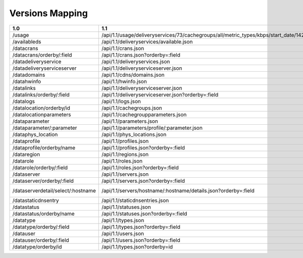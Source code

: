 .. raw:: html

  <style>
  table {
      table-layout: fixed;
      width: 100%;
  }

  td {
      word-wrap:break-word;
  }
  table.docutils col:nth-child(1) {
      width: 30%;
  }
  table.docutils col:nth-child(2) {
      width: 30%;
  }
  table.docutils col:nth-child(3) {
      width: 30%;
  }
  .wy-nav-content {
      max-width: 1200px;
      width: 90%;
  }
  </style>

.. 
.. Copyright 2015 Comcast Cable Communications Management, LLC
.. 
.. Licensed under the Apache License, Version 2.0 (the "License");
.. you may not use this file except in compliance with the License.
.. You may obtain a copy of the License at
.. 
..     http://www.apache.org/licenses/LICENSE-2.0
.. 
.. Unless required by applicable law or agreed to in writing, software
.. distributed under the License is distributed on an "AS IS" BASIS,
.. WITHOUT WARRANTIES OR CONDITIONS OF ANY KIND, either express or implied.
.. See the License for the specific language governing permissions and
.. limitations under the License.
.. 


.. _to-api-version-mapping:

Versions Mapping
====================


+------------------------------------+-------------------------------------------------------------------------------------------------------------------------------------+-------------------------------------------------------------------+
|        1.0                         |  1.1                                                                                                                                |  1.2                                                              |
+====================================+=====================================================================================================================================+===================================================================+
| /usage                             |   /api/1.1/usage/deliveryservices/73/cachegroups/all/metric_types/kbps/start_date/1424101131/end_date/1424187531/interval/3600.json |   /api/1.2/deliveryservices/available.json                        |
+------------------------------------+-------------------------------------------------------------------------------------------------------------------------------------+-------------------------------------------------------------------+
| /availableds                       |   /api/1.1/deliveryservices/available.json                                                                                          |   /api/1.2/deliveryservices/available.json                        |
+------------------------------------+-------------------------------------------------------------------------------------------------------------------------------------+-------------------------------------------------------------------+
| /datacrans                         |   /api/1.1/crans.json                                                                                                               |   /api/1.2/crans.json                                             |
+------------------------------------+-------------------------------------------------------------------------------------------------------------------------------------+-------------------------------------------------------------------+
| /datacrans/orderby/:field          |   /api/1.1/crans.json?orderby=:field                                                                                                |   /api/1.2/crans.json?orderby=:field                              |
+------------------------------------+-------------------------------------------------------------------------------------------------------------------------------------+-------------------------------------------------------------------+
| /datadeliveryservice               |   /api/1.1/deliveryservices.json                                                                                                    |   /api/1.2/deliveryservices.json                                  |
+------------------------------------+-------------------------------------------------------------------------------------------------------------------------------------+-------------------------------------------------------------------+
| /datadeliveryserviceserver         |   /api/1.1/deliveryserviceserver.json                                                                                               |   /api/1.2/deliveryserviceserver.json                             |
+------------------------------------+-------------------------------------------------------------------------------------------------------------------------------------+-------------------------------------------------------------------+
| /datadomains                       |   /api/1.1/cdns/domains.json                                                                                                        |   /api/1.2/cdns/domains.json                                      |
+------------------------------------+-------------------------------------------------------------------------------------------------------------------------------------+-------------------------------------------------------------------+
| /datahwinfo                        |   /api/1.1/hwinfo.json                                                                                                              |   /api/1.2/hwinfo.json                                            |
+------------------------------------+-------------------------------------------------------------------------------------------------------------------------------------+-------------------------------------------------------------------+
| /datalinks                         |   /api/1.1/deliveryserviceserver.json                                                                                               |   /api/1.2/deliveryserviceserver.json                             |
+------------------------------------+-------------------------------------------------------------------------------------------------------------------------------------+-------------------------------------------------------------------+
| /datalinks/orderby/:field          |   /api/1.1/deliveryserviceserver.json?orderby=:field                                                                                |   /api/1.2/deliveryserviceserver.json?orderby=:field              |
+------------------------------------+-------------------------------------------------------------------------------------------------------------------------------------+-------------------------------------------------------------------+
| /datalogs                          |   /api/1.1/logs.json                                                                                                                |   /api/1.2/logs.json                                              |
+------------------------------------+-------------------------------------------------------------------------------------------------------------------------------------+-------------------------------------------------------------------+
| /datalocation/orderby/id           |   /api/1.1/cachegroups.json                                                                                                         |   /api/1.2/cachegroups.json                                       |
+------------------------------------+-------------------------------------------------------------------------------------------------------------------------------------+-------------------------------------------------------------------+
| /datalocationparameters            |   /api/1.1/cachegroupparameters.json                                                                                                |   /api/1.2/cachegroupparameters.json                              |
+------------------------------------+-------------------------------------------------------------------------------------------------------------------------------------+-------------------------------------------------------------------+
| /dataparameter                     |   /api/1.1/parameters.json                                                                                                          |   /api/1.2/parameters.json                                        |
+------------------------------------+-------------------------------------------------------------------------------------------------------------------------------------+-------------------------------------------------------------------+
| /dataparameter/:parameter          |   /api/1.1/parameters/profile/:parameter.json                                                                                       |   /api/1.2/parameters/profile/:parameter.json                     |
+------------------------------------+-------------------------------------------------------------------------------------------------------------------------------------+-------------------------------------------------------------------+
| /dataphys_location                 |   /api/1.1/phys_locations.json                                                                                                      |   /api/1.2/phys_locations.json                                    |
+------------------------------------+-------------------------------------------------------------------------------------------------------------------------------------+-------------------------------------------------------------------+
| /dataprofile                       |   /api/1.1/profiles.json                                                                                                            |   /api/1.2/profiles.json                                          |
+------------------------------------+-------------------------------------------------------------------------------------------------------------------------------------+-------------------------------------------------------------------+
| /dataprofile/orderby/name          |   /api/1.1/profiles.json?orderby=:field                                                                                             |   /api/1.2/profiles.json?orderby=:field                           |
+------------------------------------+-------------------------------------------------------------------------------------------------------------------------------------+-------------------------------------------------------------------+
| /dataregion                        |   /api/1.1/regions.json                                                                                                             |   /api/1.2/regions.json                                           |
+------------------------------------+-------------------------------------------------------------------------------------------------------------------------------------+-------------------------------------------------------------------+
| /datarole                          |   /api/1.1/roles.json                                                                                                               |   /api/1.2/roles.json                                             |
+------------------------------------+-------------------------------------------------------------------------------------------------------------------------------------+-------------------------------------------------------------------+
| /datarole/orderby/:field           |   /api/1.1/roles.json?orderby=:field                                                                                                |   /api/1.2/roles.json?orderby=:field                              |
+------------------------------------+-------------------------------------------------------------------------------------------------------------------------------------+-------------------------------------------------------------------+
| /dataserver                        |   /api/1.1/servers.json                                                                                                             |   /api/1.2/servers.json                                           |
+------------------------------------+-------------------------------------------------------------------------------------------------------------------------------------+-------------------------------------------------------------------+
| /dataserver/orderby/:field         |   /api/1.1/servers.json?orderby=:field                                                                                              |   /api/1.2/servers.json?orderby=:field                            |
+------------------------------------+-------------------------------------------------------------------------------------------------------------------------------------+-------------------------------------------------------------------+
| /dataserverdetail/select/:hostname |   /api/1.1/servers/hostname/:hostname/details.json?orderby=:field                                                                   |   /api/1.2/servers/hostname/:hostname/details.json?orderby=:field |
+------------------------------------+-------------------------------------------------------------------------------------------------------------------------------------+-------------------------------------------------------------------+
| /datastaticdnsentry                |   /api/1.1/staticdnsentries.json                                                                                                    |   /api/1.2/staticdnsentries.json                                  |
+------------------------------------+-------------------------------------------------------------------------------------------------------------------------------------+-------------------------------------------------------------------+
| /datastatus                        |   /api/1.1/statuses.json                                                                                                            |   /api/1.2/statuses.json                                          |
+------------------------------------+-------------------------------------------------------------------------------------------------------------------------------------+-------------------------------------------------------------------+
| /datastatus/orderby/name           |   /api/1.1/statuses.json?orderby=:field                                                                                             |   /api/1.2/statuses.json?orderby=:field                           |
+------------------------------------+-------------------------------------------------------------------------------------------------------------------------------------+-------------------------------------------------------------------+
| /datatype                          |   /api/1.1/types.json                                                                                                               |   /api/1.2/types.json                                             |
+------------------------------------+-------------------------------------------------------------------------------------------------------------------------------------+-------------------------------------------------------------------+
| /datatype/orderby/:field           |   /api/1.1/types.json?orderby=:field                                                                                                |   /api/1.2/types.json?orderby=:field                              |
+------------------------------------+-------------------------------------------------------------------------------------------------------------------------------------+-------------------------------------------------------------------+
| /datauser                          |   /api/1.1/users.json                                                                                                               |   /api/1.2/users.json                                             |
+------------------------------------+-------------------------------------------------------------------------------------------------------------------------------------+-------------------------------------------------------------------+
| /datauser/orderby/:field           |   /api/1.1/users.json?orderby=:field                                                                                                |   /api/1.2/users.json?orderby=:field                              |
+------------------------------------+-------------------------------------------------------------------------------------------------------------------------------------+-------------------------------------------------------------------+
| /datatype/orderby/id               |   /api/1.1/types.json?orderby=id                                                                                                    |   /api/1.2/types.json?orderby=id                                  |
+------------------------------------+-------------------------------------------------------------------------------------------------------------------------------------+-------------------------------------------------------------------+


